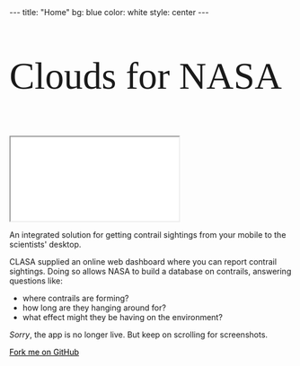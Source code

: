 #+BEGIN_HTML
---
title: "Home"
bg:    blue
color: white
style: center
---
#+END_HTML

#+ATTR_HTML: :width 80%
[[/img/clasa-white-transparent.png]]

#+ATTR_HTML: :style font-size:80px; font-size:7vw; font-family:"Raleway Dots";
#+BEGIN_logo
Clouds for NASA
#+END_logo

#+BEGIN_icontain
#+HTML: <iframe src="//www.youtube.com/embed/yfvrjn5zRJ8" allowfullscreen></iframe>
#+END_icontain

# * CLASA
# *** /Clouds for NASA/
An integrated solution for getting contrail sightings from your mobile
to the scientists' desktop.

CLASA supplied an online web dashboard where you can report contrail
sightings. Doing so allows NASA to build a database on contrails,
answering questions like:
- where contrails are forming?
- how long are they hanging around for?
- what effect might they be having on the environment?

/Sorry/, the app is no longer live. But keep on scrolling for
screenshots.

#+BEGIN_HTML
<span id="forkongithub">
  <a href="{{ site.source_link }}" class="bg-white" style="color:black">
    Fork me on GitHub
  </a>
</span>
#+END_HTML

